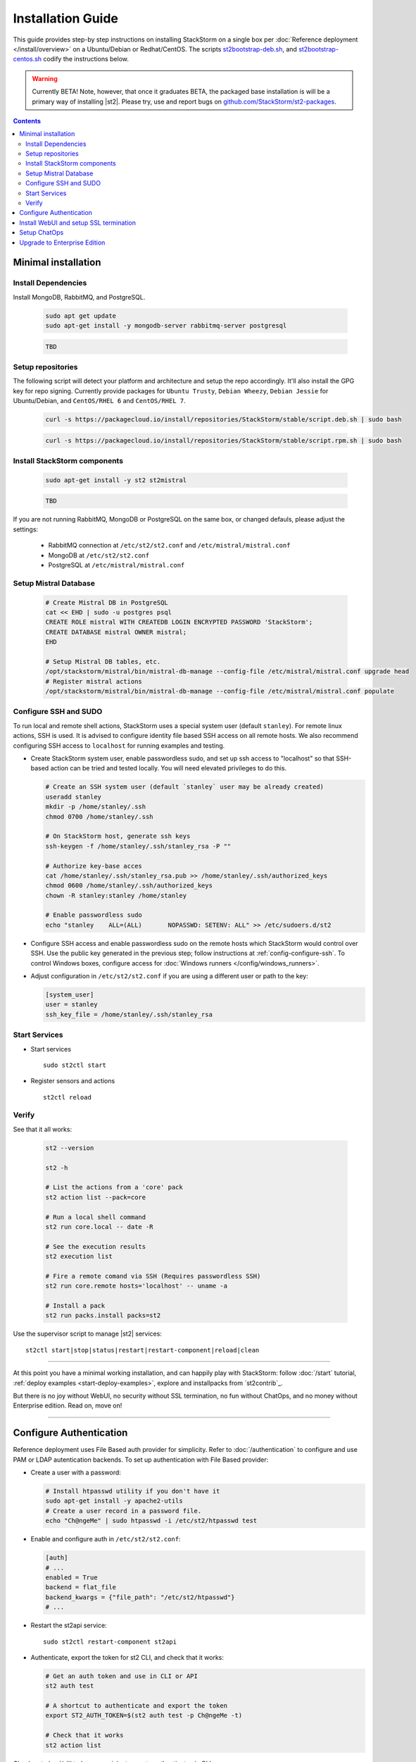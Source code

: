 Installation Guide
===================
This guide provides step-by step instructions on installing StackStorm on a single box per :doc:`Reference deployment </install/overview>` on a Ubuntu/Debian or Redhat/CentOS.
The scripts `st2bootstrap-deb.sh <https://github.com/StackStorm/st2-packages/blob/master/scripts/st2bootstrap-deb.sh>`_, and `st2bootstrap-centos.sh <https://github.com/StackStorm/st2-packages/blob/master/scripts/st2bootstrap-deb.sh>`_ codify the instructions below.

.. warning :: Currently BETA! Note, however, that once it graduates BETA, the packaged base
   installation is will be a primary way of installing |st2|. Please try, use and report bugs on
   `github.com/StackStorm/st2-packages <https://github.com/StackStorm/st2-packages/issues/new>`_.

.. contents::


Minimal installation
--------------------

Install Dependencies
~~~~~~~~~~~~~~~~~~~~

Install MongoDB, RabbitMQ, and PostgreSQL.

  .. rst-class:: ubuntu

    Ubuntu/Debian

  .. code-block:: bash

    sudo apt get update
    sudo apt-get install -y mongodb-server rabbitmq-server postgresql

  .. rst-class:: centos

    CentOS/RHEL

  .. code-block:: bash

    TBD


Setup repositories
~~~~~~~~~~~~~~~~~~~
The following script will detect your platform and architecture and setup the repo accordingly. It'll also install the GPG key for repo signing. Currently provide packages for ``Ubuntu Trusty``, ``Debian Wheezy``, ``Debian Jessie`` for Ubuntu/Debian, and ``CentOS/RHEL 6`` and ``CentOS/RHEL 7``.

  .. rst-class:: ubuntu

    Ubuntu/Debian

  .. code-block:: bash

    curl -s https://packagecloud.io/install/repositories/StackStorm/stable/script.deb.sh | sudo bash

  .. rst-class:: centos

    CentOS/RHEL

  .. code-block:: bash

    curl -s https://packagecloud.io/install/repositories/StackStorm/stable/script.rpm.sh | sudo bash

Install StackStorm components
~~~~~~~~~~~~~~~~~~~~~~~~~~~~~

  .. rst-class:: ubuntu

    Ubuntu/Debian

  .. code-block:: bash

      sudo apt-get install -y st2 st2mistral

  .. rst-class:: centos

    CentOS/RHEL

  .. code-block:: bash

    TBD

If you are not running RabbitMQ, MongoDB or PostgreSQL on the same box, or changed defauls,
please adjust the settings:

    * RabbitMQ connection at ``/etc/st2/st2.conf`` and ``/etc/mistral/mistral.conf``
    * MongoDB at ``/etc/st2/st2.conf``
    * PostgreSQL at ``/etc/mistral/mistral.conf``

Setup Mistral Database
~~~~~~~~~~~~~~~~~~~~~~

  .. code-block:: bash

    # Create Mistral DB in PostgreSQL
    cat << EHD | sudo -u postgres psql
    CREATE ROLE mistral WITH CREATEDB LOGIN ENCRYPTED PASSWORD 'StackStorm';
    CREATE DATABASE mistral OWNER mistral;
    EHD

    # Setup Mistral DB tables, etc.
    /opt/stackstorm/mistral/bin/mistral-db-manage --config-file /etc/mistral/mistral.conf upgrade head
    # Register mistral actions
    /opt/stackstorm/mistral/bin/mistral-db-manage --config-file /etc/mistral/mistral.conf populate

Configure SSH and SUDO
~~~~~~~~~~~~~~~~~~~~~~
To run local and remote shell actions, StackStorm uses a special system user (default ``stanley``).
For remote linux actions, SSH is used. It is advised to configure identity file based SSH access
on all remote hosts. We also recommend configuring SSH access to ``localhost`` for running examples
and testing.

* Create StackStorm system user, enable passwordless sudo, and set up ssh access to "localhost" so that SSH-based action can be tried and tested locally. You will need elevated privileges to do this.

  .. code-block:: bash

    # Create an SSH system user (default `stanley` user may be already created)
    useradd stanley
    mkdir -p /home/stanley/.ssh
    chmod 0700 /home/stanley/.ssh

    # On StackStorm host, generate ssh keys
    ssh-keygen -f /home/stanley/.ssh/stanley_rsa -P ""

    # Authorize key-base acces
    cat /home/stanley/.ssh/stanley_rsa.pub >> /home/stanley/.ssh/authorized_keys
    chmod 0600 /home/stanley/.ssh/authorized_keys
    chown -R stanley:stanley /home/stanley

    # Enable passwordless sudo
    echo "stanley    ALL=(ALL)       NOPASSWD: SETENV: ALL" >> /etc/sudoers.d/st2

* Configure SSH access and enable passwordless sudo on the remote hosts which StackStorm would control
  over SSH. Use the public key generated in the previous step; follow instructions at
  :ref:`config-configure-ssh`.
  To control Windows boxes, configure access for :doc:`Windows runners </config/windows_runners>`.

* Adjust configuration in ``/etc/st2/st2.conf`` if you are using a different user or path to the key:

  .. sourcecode:: ini

    [system_user]
    user = stanley
    ssh_key_file = /home/stanley/.ssh/stanley_rsa

Start Services
~~~~~~~~~~~~~~
* Start services ::

    sudo st2ctl start

* Register sensors and actions ::

    st2ctl reload

Verify
~~~~~~
See that it all works:

  .. code-block:: bash

    st2 --version

    st2 -h

    # List the actions from a 'core' pack
    st2 action list --pack=core

    # Run a local shell command
    st2 run core.local -- date -R

    # See the execution results
    st2 execution list

    # Fire a remote comand via SSH (Requires passwordless SSH)
    st2 run core.remote hosts='localhost' -- uname -a

    # Install a pack
    st2 run packs.install packs=st2

Use the supervisor script to manage |st2| services: ::

    st2ctl start|stop|status|restart|restart-component|reload|clean

-----------------

At this point you have a minimal working installation, and can happily play with StackStorm: follow
:doc:`/start` tutorial, :ref:`deploy examples <start-deploy-examples>`, explore and installpacks
from `st2contrib`_.

But there is no joy without WebUI, no security without SSL termination, no fun without ChatOps, and no money without Enterprise edition. Read on, move on!

-----------------

Configure Authentication
------------------------

Reference deployment uses File Based auth provider for simplicity. Refer to :doc:`/authentication` to configure and use PAM or LDAP autentication backends. To set up authentication with File Based provider:

* Create a user with a password:

  .. code-block:: bash

    # Install htpasswd utility if you don't have it
    sudo apt-get install -y apache2-utils
    # Create a user record in a password file.
    echo "Ch@ngeMe" | sudo htpasswd -i /etc/st2/htpasswd test

* Enable and configure auth in ``/etc/st2/st2.conf``:

  .. sourcecode:: ini

    [auth]
    # ...
    enabled = True
    backend = flat_file
    backend_kwargs = {"file_path": "/etc/st2/htpasswd"}
    # ...

* Restart the st2api service: ::

    sudo st2ctl restart-component st2api

* Authenticate, export the token for st2 CLI, and check that it works:

  .. code-block:: bash

    # Get an auth token and use in CLI or API
    st2 auth test

    # A shortcut to authenticate and export the token
    export ST2_AUTH_TOKEN=$(st2 auth test -p Ch@ngeMe -t)

    # Check that it works
    st2 action list

Check out :doc:`/cli` to learn convinient ways to authenticate via CLI.

Install WebUI and setup SSL termination
---------------------------------------
`NGINX <http://nginx.org/>`_ is used to serve WebUI static files, redirect HTTP to HTTPS,
provide SSL termination for HTTPS, and reverse-proxy st2auth and st2api API endpoints.
To set it up: install `st2web` and `nginx`, generate certificates or place your existing
certificates under ``/etc/ssl/st2``, and configure nginx with StackStorm's supplied
:github_st2:`site config file st2.conf<conf/nginx/st2.conf>`.

  .. code-block:: bash

    # Install st2web and nginx
    sudo apt-get install -y st2web nginx

    # Generate self-signed certificate or place your existing certificate under /etc/ssl/st2
    sudo mkdir -p /etc/ssl/st2
    sudo openssl req -x509 -newkey rsa:2048 -keyout /etc/ssl/st2/st2.key -out /etc/ssl/st2/st2.crt \
    -days XXX -nodes -subj "/C=US/ST=California/L=Palo Alto/O=StackStorm/OU=Information \
    Technology/CN=$(hostname)"

    # Remove default site, if present
    sudo rm /etc/nginx/sites-enabled/default
    # Copy and enable StackStorm's supplied config file
    sudo cp /usr/share/doc/st2/conf/nginx/st2.conf /etc/nginx/sites-available/
    sudo ln -s /etc/nginx/sites-available/st2.conf /etc/nginx/sites-enabled/st2.conf

    sudo service nginx restart

If you modify ports, or url paths in nginx configuration, make correspondent chagnes in st2web
configuration at ``/opt/stackstorm/static/webui/config.js``.

Use your browser to connect to ``https://${ST2_HOSTNAME}`` and login to the WebUI.

Setup ChatOps
-------------

If you already run Hubot instance, you only have to install the ``hubot-stackstorm`` plugin and configure StackStorm env variables, as described below. Otherwise, the easiest way to enable StackStorm Chatops
:doc:`StackStorm ChatOps </chatops/index>` is to use Docker and run `stackstorm/hubot <https://hub.docker.com/r/stackstorm/hubot/>`_ docker image. Yes we do realize this is not "easy enough" and will be working on
shipping Chatops as a proper linux package. Meantime, go on:

* Validate that ``chatops`` pack is installed, and a notification rule is enabled: ::

      st2 rule list --pack=chatops

* Install docker: follow instructions for
  `Ubuntu <https://docs.docker.com/engine/installation/linux/ubuntulinux/>`_,
  `Debian <https://docs.docker.com/engine/installation/linux/ubuntulinux/>`_,
  or `CentOS <https://docs.docker.com/engine/installation/linux/ubuntulinux/>`_.

* Pull the StackStorm/hubot image: ::

      docker pull stackstorm/hubot

* Set a hostname or IP address that will be accessable form a docker container,
  as $ST2_HOSTNAME environment variable: ::

      export $ST2_HOSTNAME={MY_STACKSTORM_HOST_NAME}

* Create ``st2hubot.env`` configuration file to keep all Chatops related settings in one place.
  Copy the example below; **edit to use your password**. The example uses Slack; go to Slack
  web admin interface, create a Bot, and copy the authentication token into ``HUBOT_SLACK_TOKEN``.
  Or set environment variables under `Chat service adapter settings`, for other Chat services:
  `Slack <https://github.com/slackhq/hubot-slack>`_,
  `HipChat <https://github.com/hipchat/hubot-hipchat>`_,
  `Yammer <https://github.com/athieriot/hubot-yammer>`_,
  `Flowdock <https://github.com/flowdock/hubot-flowdock>`_,
  `IRC <https://github.com/nandub/hubot-irc>`_ ,
  `XMPP <https://github.com/markstory/hubot-xmpp>`_.

  .. code-block :: bash

    if [ -z "$ST2_HOSTNAME" ]; then
       echo "Please set ST2_HOSTNAME to an externally accessable FQDN or IP.";
       return 1;
    fi

    #####################################################################
    # Hubot settings

    # set if you don’t have a valid SSL certificate.
    NODE_TLS_REJECT_UNAUTHORIZED=0
    # Hubot port - must be accessable from StackStorm
    EXPRESS_PORT=8081
    # Log level
    HUBOT_LOG_LEVEL=debug
    # Bot name
    HUBOT_NAME=yourbot
    #
    HUBOT_ALIAS=?

    ######################################################################
    # StackStorm settings

    # StackStorm api endpoint. (Don’t use `localhost` as it would point to the Docker container).
    ST2_API_URL=https://${ST2_HOSTNAME}/api
    # StackStorm auth endpoint. (Don’t use `localhost` as it would point to the Docker container).
    ST2_AUTH_URL=https://${ST2_HOSTNAME}/auth
    # ST2 credentials
    ST2_AUTH_USERNAME=test
    ST2_AUTH_PASSWORD=Ch@ngeMe
    # Public URL of StackStorm instance: used it to offer links to execution details in a chat.
    ST2_WEBUI_URL=https://${ST2_HOSTNAME}

    ######################################################################
    # Chat service adapter settings

    # For Slack, see https://github.com/slackhq/hubot-slack
    # For other adapters, see correspondent settings https://hubot.github.com/docs/adapters/

    # Hubot adapter plugin: slack, hipchat, irc, yammer, xmpp, flowdock
    HUBOT_ADAPTER=slack
    # Slack authentication token
    HUBOT_SLACK_TOKEN=xoxb-CHANGE-ME-PLEASE

* Use the script below to start the docker image. It is set up for Slack; for other Chats,
  edit it to pass the environment variables as required for your Chat service adapter.

  .. code-block :: bash

    #!/bin/bash
    # st2hubot-docker-run.sh - Conviniense script for running stackstorm-hubot docker container

    ST2_CONTAINER=stackstorm-hubot

    if [[ ! -z $(docker ps -a | grep $ST2_CONTAINER) ]];
    then
      echo "Terminating a previously running $ST2_CONTAINER instance..."
      /usr/bin/docker rm --force $ST2_CONTAINER
    fi

    # Export hubot-stackstorm settings
    . st2hubot.env || exit 1;

    # Launch with env variables
    echo "Running $ST2_CONTAINER ..."
    /usr/bin/docker run                                              \
      --name $ST2_CONTAINER --net bridge --detach=true               \
      -m 0b -p 8081:8080 --add-host $ST2_HOSTNAME:10.0.1.100         \
      -e ST2_WEBUI_URL=$ST2_WEBUI_URL                                \
      -e ST2_AUTH_URL=$ST2_AUTH_URL                                  \
      -e ST2_API=$ST2_API_URL                                        \
      -e ST2_AUTH_USERNAME=$ST2_AUTH_USERNAME                        \
      -e ST2_AUTH_PASSWORD=$ST2_AUTH_PASSWORD                        \
      -e EXPRESS_PORT=$EXPRESS_PORT                                  \
      -e NODE_TLS_REJECT_UNAUTHORIZED=$NODE_TLS_REJECT_UNAUTHORIZED  \
      -e HUBOT_ALIAS=$HUBOT_ALIAS                                    \
      -e HUBOT_LOG_LEVEL=$HUBOT_LOG_LEVEL                            \
      -e HUBOT_NAME=$HUBOT_NAME                                      \
      -e HUBOT_ADAPTER=$HUBOT_ADAPTER                                \
      -e HUBOT_SLACK_TOKEN=$HUBOT_SLACK_TOKEN                        \
      stackstorm/hubot


  Run the script, and ensure that hubot-stackstorm is running and there are no errors ::

      ./st2hubot-docker-run.sh
      docker inspect -f {{.State.Status}} stackstorm-hubot
      docker logs stackstorm-hubot

  To automatically start ``stackstorm-hubot``, use `restart policies
  <https://docs.docker.com/engine/reference/run/#restart-policies-restart>`_, or `integrate with a
  process manager <https://docs.docker.com/engine/admin/host_integration/>`_. An `init script
  <https://gist.github.com/emedvedev/3236a3bf104b2f0184f1>`_ is available; replace the environment
  variables with your values and save it as ``/etc/init.d/docker-hubot`` to start it at boot and
  control it with ``service docker-hubot``.

* Go to your Chat room and begin ChatOps-ing. Read on :doc:`/chatops/index` section.

Upgrade to Enterprise Edition
-----------------------------
Enterprise Edition is deployed as an addition on top of StackStorm. Detailed instructions coming up soon.
If you are an Enterprise customer, reach out to support@stackstorm.com and we walk you through.